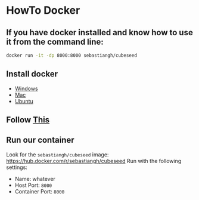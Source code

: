 * HowTo Docker
** If you have docker installed and know how to use it from the command line:
#+begin_src bash
docker run -it -dp 8000:8000 sebastiangh/cubeseed
#+end_src

** Install docker
 - [[https://docs.docker.com/desktop/install/windows-install/][Windows]]
 - [[https://docs.docker.com/desktop/install/mac-install/][Mac]]
 - [[https://docs.docker.com/engine/install/ubuntu/][Ubuntu]]

** Follow [[https://docs.docker.com/get-started/run-docker-hub-images/][This]]

** Run our container
Look for the =sebastiangh/cubeseed= image: [[https://hub.docker.com/r/sebastiangh/cubeseed]]
Run with the following settings:
 - Name: whatever
 - Host Port: =8000=
 - Container Port: =8000=
